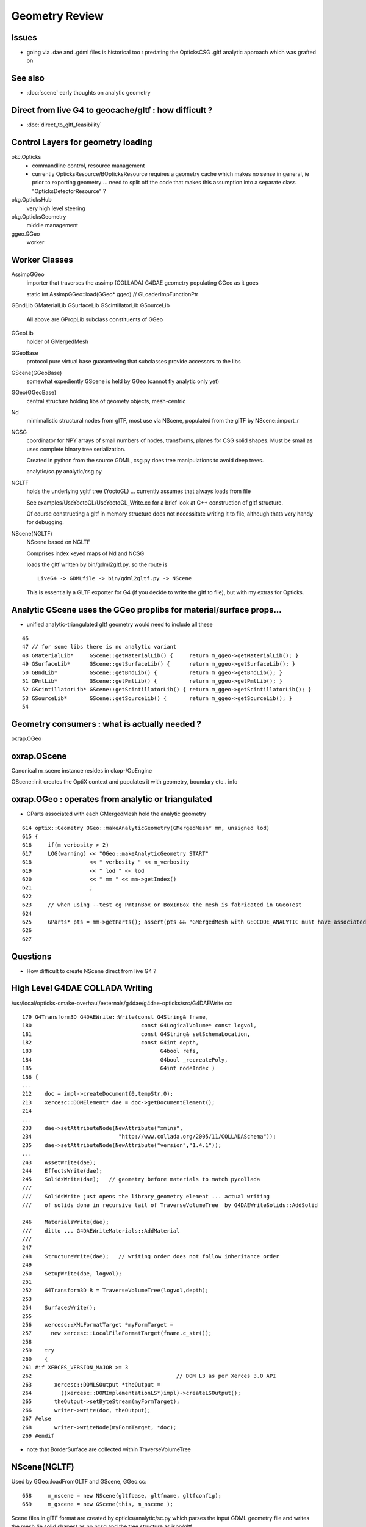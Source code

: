 Geometry Review
==================

Issues
--------

* going via .dae and .gdml files is historical too : predating the OpticksCSG 
  .gltf analytic approach which was grafted on 


See also 
---------

* :doc:`scene` early thoughts on analytic geometry 


Direct from live G4 to geocache/gltf : how difficult ? 
-------------------------------------------------------- 

* :doc:`direct_to_gltf_feasibility`


Control Layers for geometry loading
--------------------------------------

okc.Opticks
      * commandline control, resource management
      * currently OpticksResource/BOpticksResource requires a geometry cache 
        which makes no sense in general, ie prior to exporting geometry 
        ... need to split off the code that makes this assumption 
        into a separate class "OpticksDetectorResource" ?

okg.OpticksHub   
      very high level steering


okg.OpticksGeometry   
      middle management

ggeo.GGeo
      worker


Worker Classes
----------------

AssimpGGeo
    importer that traverses the assimp (COLLADA) G4DAE geometry 
    populating GGeo as it goes 

    static int AssimpGGeo::load(GGeo* ggeo)  // GLoaderImpFunctionPtr


GBndLib
GMaterialLib
GSurfaceLib
GScintillatorLib
GSourceLib
    All above are GPropLib subclass constituents of GGeo     

GGeoLib 
    holder of GMergedMesh 

GGeoBase
    protocol pure virtual base guaranteeing that subclasses 
    provide accessors to the libs


GScene(GGeoBase)
    somewhat expediently GScene is held by GGeo 
    (cannot fly analytic only yet)

GGeo(GGeoBase)
    central structure holding libs of geomety objects, mesh-centric 

Nd
    mimimalistic structural nodes from glTF,
    most use via NScene, populated from the glTF by NScene::import_r

NCSG
    coordinator for NPY arrays of small numbers of nodes, transforms, planes for 
    CSG solid shapes. Must be small as uses complete binary tree serialization.

    Created in python from the source GDML, csg.py does tree manipulations 
    to avoid deep trees.

    analytic/sc.py 
    analytic/csg.py 

NGLTF
    holds the underlying ygltf tree (YoctoGL)
    ... currently assumes that always loads from file 

    See examples/UseYoctoGL/UseYoctoGL_Write.cc for a brief look
    at C++ construction of gltf structure.

    Of course constructing a gltf in memory structure does 
    not necessitate writing it to file, although thats very handy for 
    debugging.

NScene(NGLTF)
    NScene based on NGLTF 

    Comprises index keyed maps of Nd and NCSG 

    loads the gltf written by bin/gdml2gltf.py, so the route is
    ::
 
        LiveG4 -> GDMLfile -> bin/gdml2gltf.py -> NScene 

    This is essentially a GLTF exporter for G4 (if you decide to 
    write the gltf to file), but with my extras for Opticks.




Analytic GScene uses the GGeo proplibs for material/surface props...
------------------------------------------------------------------------

* unified analytic-triangulated gltf geometry would need to include all these

::

      46       
      47 // for some libs there is no analytic variant 
      48 GMaterialLib*     GScene::getMaterialLib() {     return m_ggeo->getMaterialLib(); }
      49 GSurfaceLib*      GScene::getSurfaceLib() {      return m_ggeo->getSurfaceLib(); }
      50 GBndLib*          GScene::getBndLib() {          return m_ggeo->getBndLib(); }
      51 GPmtLib*          GScene::getPmtLib() {          return m_ggeo->getPmtLib(); }
      52 GScintillatorLib* GScene::getScintillatorLib() { return m_ggeo->getScintillatorLib(); }
      53 GSourceLib*       GScene::getSourceLib() {       return m_ggeo->getSourceLib(); }
      54 



Geometry consumers : what is actually needed ?
------------------------------------------------

oxrap.OGeo


oxrap.OScene
--------------

Canonical m_scene instance resides in okop-/OpEngine 

OScene::init creates the OptiX context and populates
it with geometry, boundary etc.. info 



oxrap.OGeo : operates from analytic or triangulated 
----------------------------------------------------------

* GParts associated with each GMergedMesh hold the analytic geometry

::

     614 optix::Geometry OGeo::makeAnalyticGeometry(GMergedMesh* mm, unsigned lod)
     615 {
     616     if(m_verbosity > 2)
     617     LOG(warning) << "OGeo::makeAnalyticGeometry START"
     618                  << " verbosity " << m_verbosity
     619                  << " lod " << lod
     620                  << " mm " << mm->getIndex()
     621                  ;
     622 
     623     // when using --test eg PmtInBox or BoxInBox the mesh is fabricated in GGeoTest
     624 
     625     GParts* pts = mm->getParts(); assert(pts && "GMergedMesh with GEOCODE_ANALYTIC must have associated GParts, see GGeo::modifyGeometry ");
     626 
     627 





Questions
------------

* How difficult to create NScene direct from live G4 ?



High Level G4DAE COLLADA Writing
-----------------------------------

/usr/local/opticks-cmake-overhaul/externals/g4dae/g4dae-opticks/src/G4DAEWrite.cc::

    179 G4Transform3D G4DAEWrite::Write(const G4String& fname,
    180                                  const G4LogicalVolume* const logvol,
    181                                  const G4String& setSchemaLocation,
    182                                  const G4int depth,
    183                                        G4bool refs,
    184                                        G4bool _recreatePoly,
    185                                        G4int nodeIndex )
    186 {
    ...
    212    doc = impl->createDocument(0,tempStr,0);
    213    xercesc::DOMElement* dae = doc->getDocumentElement();
    214 
    ...
    233    dae->setAttributeNode(NewAttribute("xmlns",
    234                           "http://www.collada.org/2005/11/COLLADASchema"));
    235    dae->setAttributeNode(NewAttribute("version","1.4.1"));
    ...
    243    AssetWrite(dae);
    244    EffectsWrite(dae);
    245    SolidsWrite(dae);   // geometry before materials to match pycollada
    ///
    ///    SolidsWrite just opens the library_geometry element ... actual writing 
    ///    of solids done in recursive tail of TraverseVolumeTree  by G4DAEWriteSolids::AddSolid

    246    MaterialsWrite(dae);
    ///    ditto ... G4DAEWriteMaterials::AddMaterial
    ///
    247 
    248    StructureWrite(dae);   // writing order does not follow inheritance order
    249 
    250    SetupWrite(dae, logvol);
    251 
    252    G4Transform3D R = TraverseVolumeTree(logvol,depth);
    253 
    254    SurfacesWrite();
    255 
    256    xercesc::XMLFormatTarget *myFormTarget =
    257      new xercesc::LocalFileFormatTarget(fname.c_str());
    258 
    259    try
    260    {
    261 #if XERCES_VERSION_MAJOR >= 3
    262                                             // DOM L3 as per Xerces 3.0 API
    263       xercesc::DOMLSOutput *theOutput =
    264         ((xercesc::DOMImplementationLS*)impl)->createLSOutput();
    265       theOutput->setByteStream(myFormTarget);
    266       writer->write(doc, theOutput);
    267 #else
    268       writer->writeNode(myFormTarget, *doc);
    269 #endif


* note that BorderSurface are collected within TraverseVolumeTree




NScene(NGLTF)
----------------

Used by GGeo::loadFromGLTF and GScene, GGeo.cc::

     658     m_nscene = new NScene(gltfbase, gltfname, gltfconfig);
     659     m_gscene = new GScene(this, m_nscene );

Scene files in glTF format are created by opticks/analytic/sc.py 
which parses the input GDML geometry file and writes the mesh (ie solid 
shapes) as np ncsg and the tree structure as json/gltf.

NScene imports the gltf using its NGLTF based (YoctoGL external)
creating a nd tree. The small CSG node trees for each solid
are polygonized on load in NScene::load_mesh_extras.

* somehere the Geant4 polygonizations are swapped in 


opticksgeo.OpticksHub (okg-)
-----------------------------

Starts out with most things NULL, populated in init::

    138 OpticksHub::OpticksHub(Opticks* ok)
    139    :
    140    m_log(new SLog("OpticksHub::OpticksHub")),
    141    m_ok(ok),
    142    m_gltf(-1),        // m_ok not yet configured, so defer getting the settings
    143    m_run(m_ok->getRun()),
    144    m_geometry(NULL),
    145    m_ggeo(NULL),
    146    m_gscene(NULL),
    147    m_composition(new Composition),
    148 #ifdef OPTICKS_NPYSERVER
    149    m_delegate(NULL),
    150    m_server(NULL)
    151 #endif
    152    m_cfg(new BCfg("umbrella", false)),
    153    m_fcfg(m_ok->getCfg()),
    154    m_state(NULL),
    155    m_lookup(new NLookup()),
    156    m_bookmarks(NULL),
    157    m_gen(NULL),
    158    m_gun(NULL),
    159    m_aim(NULL),
    160    m_geotest(NULL),
    161    m_err(0)
    162 {
    163    init();
    164    (*m_log)("DONE");
    165 }

    167 void OpticksHub::init()
    168 {
    169     add(m_fcfg);
    170 
    171     configure();
    172     configureServer();
    173     configureCompositionSize();
    174     configureLookupA();
    175 
    176     m_aim = new OpticksAim(this) ;
    177 
    178     loadGeometry() ;
    179     if(m_err) return ;
    180 
    181     configureGeometry() ;
    182 
    183     m_gen = new OpticksGen(this) ;
    184     m_gun = new OpticksGun(this) ;
    185 }

    208 void OpticksHub::configure()
    209 {   
    210     m_composition->addConfig(m_cfg);
    211     //m_cfg->dumpTree();
    212     
    213     int argc    = m_ok->getArgc();
    214     char** argv = m_ok->getArgv();
    215     
    216     LOG(debug) << "OpticksHub::configure " << argv[0] ;
    217     
    218     m_cfg->commandline(argc, argv);
    219     m_ok->configure();
    220     
    221     if(m_fcfg->hasError())
    222     {   
    223         LOG(fatal) << "OpticksHub::config parse error " << m_fcfg->getErrorMessage() ;
    224         m_fcfg->dump("OpticksHub::config m_fcfg");
    225         m_ok->setExit(true);
    226         return ;
    227     }
    228     
    229     m_gltf =  m_ok->getGLTF() ;
    230     LOG(info) << "OpticksHub::configure"
    231               << " m_gltf " << m_gltf
    232               ;
    233     
    234     bool compute = m_ok->isCompute();
    235     bool compute_opt = hasOpt("compute") ;
    236     if(compute && !compute_opt)
    237         LOG(warning) << "OpticksHub::configure FORCED COMPUTE MODE : as remote session detected " ;
    238     
    239     
    240     if(hasOpt("idpath")) std::cout << m_ok->getIdPath() << std::endl ;
    241     if(hasOpt("help"))   std::cout << m_cfg->getDesc()     << std::endl ;
    242     if(hasOpt("help|version|idpath"))
    243     {   
    244         m_ok->setExit(true);
    245         return ;
    246     }
    247     
    248     
    249     if(!m_ok->isValid())
    250     {   
    251         // defer death til after getting help
    252         LOG(fatal) << "OpticksHub::configure OPTICKS INVALID : missing envvar or geometry path ?" ;
    253         assert(0);
    254     }
    255 }


     



okg-.OpticksHub::loadGeometry
-------------------------------

::

    356 void OpticksHub::loadGeometry()
    357 {   
    358     assert(m_geometry == NULL && "OpticksHub::loadGeometry should only be called once");
    359     
    360     LOG(info) << "OpticksHub::loadGeometry START" ;
    361     
    362     
    363     m_geometry = new OpticksGeometry(this);   // m_lookup is set into m_ggeo here 
    364     
    365     m_geometry->loadGeometry();
    366     
    367     m_ggeo = m_geometry->getGGeo();
    368     
    369     m_gscene = m_ggeo->getScene();
    370     
    371     
    372     //   Lookup A and B are now set ...
    373     //      A : by OpticksHub::configureLookupA (ChromaMaterialMap.json)
    374     //      B : on GGeo loading in GGeo::setupLookup
    375     
    ...     skip test geometry handling 
    ...
    399     registerGeometry();
    400     
    401     
    402     m_ggeo->setComposition(m_composition);
    403     
    404     LOG(info) << "OpticksHub::loadGeometry DONE" ;
    405 }   



okg-.OpticksGeometry::loadGeometry
-----------------------------------

::

     77 void OpticksGeometry::init()
     78 {
     79     bool geocache = !m_fcfg->hasOpt("nogeocache") ;
     80     bool instanced = !m_fcfg->hasOpt("noinstanced") ; // find repeated geometry 
     81 
     82     LOG(debug) << "OpticksGeometry::init"
     83               << " geocache " << geocache
     84               << " instanced " << instanced
     85               ;
     86 
     87     m_ok->setGeocache(geocache);
     88     m_ok->setInstanced(instanced); // find repeated geometry 
     89 
     90     m_ggeo = new GGeo(m_ok);
     91     m_ggeo->setLookup(m_hub->getLookup());
     92 }
     93 


     117 // setLoaderImp : sets implementation that does the actual loading
     118 // using a function pointer to the implementation 
     119 // avoids ggeo-/GLoader depending on all the implementations
     120 
     121 void GGeo::setLoaderImp(GLoaderImpFunctionPtr imp)
     122 {   
     123     m_loader_imp = imp ;
     124 }


::

    132 void OpticksGeometry::loadGeometryBase()
    133 {
    134     LOG(error) << "OpticksGeometry::loadGeometryBase START " ;
    135     OpticksResource* resource = m_ok->getResource();
    136 
    137     if(m_ok->hasOpt("qe1"))
    138         m_ggeo->getSurfaceLib()->setFakeEfficiency(1.0);
    139 
    140 
    141     m_ggeo->setLoaderImp(&AssimpGGeo::load);    // setting GLoaderImpFunctionPtr
    142 
    143 
    144     m_ggeo->setMeshJoinImp(&MTool::joinSplitUnion);
    145     m_ggeo->setMeshVerbosity(m_fcfg->getMeshVerbosity());
    146     m_ggeo->setMeshJoinCfg( resource->getMeshfix() );
    147 
    148     std::string meshversion = m_fcfg->getMeshVersion() ;;
    149     if(!meshversion.empty())
    150     {
    151         LOG(warning) << "OpticksGeometry::loadGeometry using debug meshversion " << meshversion ;
    152         m_ggeo->getGeoLib()->setMeshVersion(meshversion.c_str());
    153     }
    154 
    155     m_ggeo->loadGeometry();   // potentially from cache : for gltf > 0 loads both tri and ana geometry 
    156 
    157     if(m_ggeo->getMeshVerbosity() > 2)
    158     {
    159         GMergedMesh* mesh1 = m_ggeo->getMergedMesh(1);
    160         if(mesh1)
    161         {
    162             mesh1->dumpSolids("OpticksGeometry::loadGeometryBase mesh1");
    163             mesh1->save("$TMP", "GMergedMesh", "baseGeometry") ;
    164         }
    165     }
    166 
    167     LOG(error) << "OpticksGeometry::loadGeometryBase DONE " ;
    168     TIMER("loadGeometryBase");
    169 }




When running precache GGeo::init creates the various libs in 
preparation to be populated during the traverse.::

     336 void GGeo::init()
     337 {
     338    const char* idpath = m_ok->getIdPath() ;
     339    LOG(trace) << "GGeo::init"
     340               << " idpath " << ( idpath ? idpath : "NULL" )
     341               ;  
     342               
     343    assert(idpath && "GGeo::init idpath is required" );
     344    
     345    fs::path geocache(idpath);
     346    bool cache_exists = fs::exists(geocache) && fs::is_directory(geocache) ;
     347    bool cache_requested = m_ok->isGeocache() ; 
     348    
     349    m_loaded = cache_exists && cache_requested ;
     350    
     351    LOG(trace) << "GGeo::init"
     352              << " idpath " << idpath
     353              << " cache_exists " << cache_exists
     354              << " cache_requested " << cache_requested
     355              << " m_loaded " << m_loaded 
     356              ;
     357              
     358    if(m_loaded) return ;
     359    
     360    //////////////  below only when operating pre-cache //////////////////////////
     361    
     362    m_bndlib = new GBndLib(m_ok);
     363    m_materiallib = new GMaterialLib(m_ok);
     364    m_surfacelib  = new GSurfaceLib(m_ok);
     365    
     366    m_bndlib->setMaterialLib(m_materiallib);
     367    m_bndlib->setSurfaceLib(m_surfacelib);
     368    
     369    // NB this m_analytic is always false
     370    //    the analytic versions of these libs are born in GScene
     371    assert( m_analytic == false );  
     372    bool testgeo = false ;  
     373    
     374    m_meshlib = new GMeshLib(m_ok, m_analytic);
     375    m_geolib = new GGeoLib(m_ok, m_analytic, m_bndlib );
     376    m_nodelib = new GNodeLib(m_ok, m_analytic, testgeo );
     377    
     378    m_treecheck = new GTreeCheck(m_geolib, m_nodelib, m_ok->getSceneConfig() ) ;
     379    
     380    
     381    GColorizer::Style_t style = GColorizer::PSYCHEDELIC_NODE ;
     382    OpticksColors* colors = getColors();
     383    
     384    m_colorizer = new GColorizer( m_nodelib, m_geolib, m_bndlib, colors, style ); // colorizer needs full tree, so pre-cache only 
     385 
     386 
     387    m_scintillatorlib  = new GScintillatorLib(m_ok);
     388    m_sourcelib  = new GSourceLib(m_ok);
     389 
     390    m_pmtlib = NULL ;
     391 
     392    LOG(trace) << "GGeo::init DONE" ;
     393 }



::

     503 void GGeo::loadGeometry()
     504 {
     505     bool loaded = isLoaded() ;
     506 
     507     int gltf = m_ok->getGLTF();
     508 
     509     LOG(info) << "GGeo::loadGeometry START"
     510               << " loaded " << loaded
     511               << " gltf " << gltf
     512               ;
     513 
     514     if(!loaded)
     515     {
     516         loadFromG4DAE();
     517         save();
     518 
     519         if(gltf > 0 && gltf < 10)
     520         {
     521             loadAnalyticFromGLTF();
     522             saveAnalytic();
     523         }
     524     }
     525     else
     526     {
     527         loadFromCache();
     528         if(gltf > 0 && gltf < 10)
     529         {
     530             loadAnalyticFromCache();
     531         }
     532     }
     533 
     534 
     535     if(m_ok->isAnalyticPMTLoad())
     536     {
     537         m_pmtlib = GPmtLib::load(m_ok, m_bndlib );
     538     }
     539 
     540     if( gltf >= 10 )
     541     {
     542         LOG(info) << "GGeo::loadGeometry DEBUGGING loadAnalyticFromGLTF " ;
     543         loadAnalyticFromGLTF();
     544     }
     545 
     546     setupLookup();
     547     setupColors();
     548     setupTyp();
     549     LOG(info) << "GGeo::loadGeometry DONE" ;
     550 }



The current standard loader in the assimp loader.  


::


     552 void GGeo::loadFromG4DAE()
     553 {
     554     LOG(error) << "GGeo::loadFromG4DAE START" ;
     555 
     556     int rc = (*m_loader_imp)(this);   //  imp set in OpticksGeometry::loadGeometryBase, m_ggeo->setLoaderImp(&AssimpGGeo::load); 
     557 
     558     if(rc != 0)
     559         LOG(fatal) << "GGeo::loadFromG4DAE"
     560                    << " FAILED : probably you need to download opticksdata "
     561                    ;
     562 
     563     assert(rc == 0 && "G4DAE geometry file does not exist, try : opticksdata- ; opticksdata-- ") ;
     564 
     565     prepareScintillatorLib();
     566 
     567     prepareMeshes();
     568 
     569     prepareVertexColors();
     570 
     571     LOG(error) << "GGeo::loadFromG4DAE DONE" ;
     572 }


